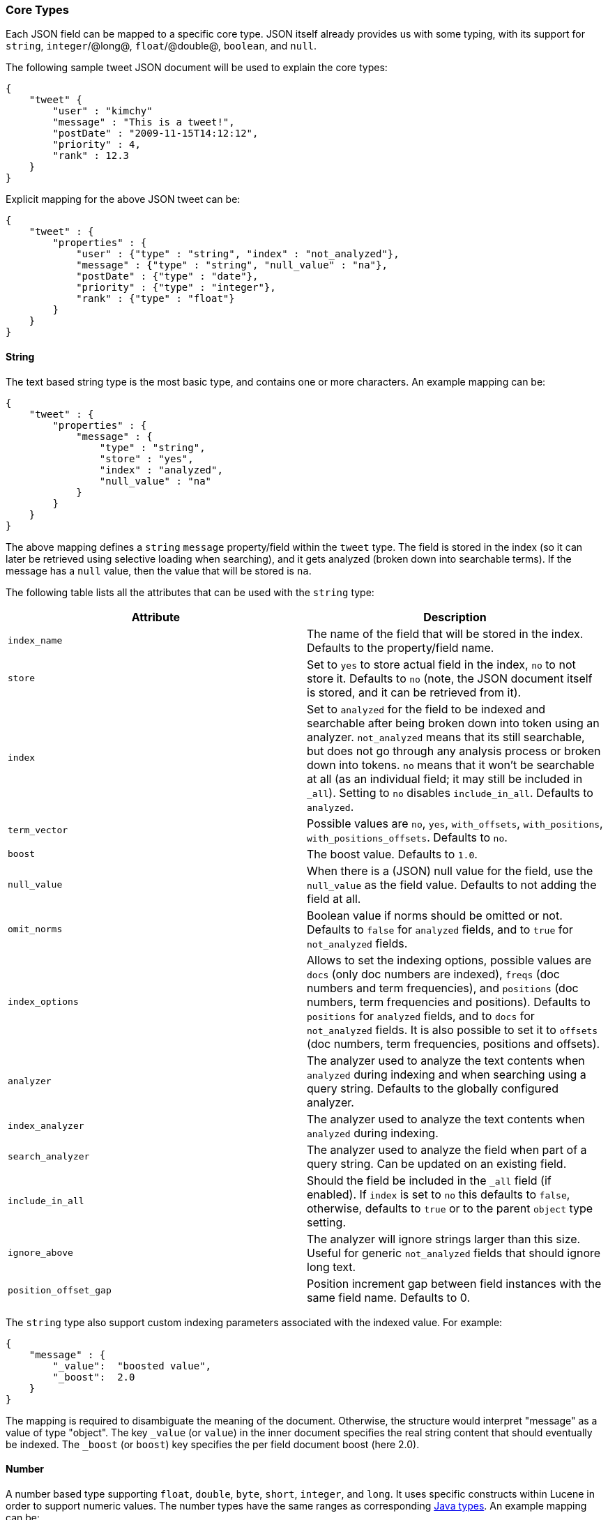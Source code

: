 [[mapping-core-types]]
=== Core Types

Each JSON field can be mapped to a specific core type. JSON itself
already provides us with some typing, with its support for `string`,
`integer`/@long@, `float`/@double@, `boolean`, and `null`.

The following sample tweet JSON document will be used to explain the
core types:

[source,js]
--------------------------------------------------
{
    "tweet" {
        "user" : "kimchy"
        "message" : "This is a tweet!",
        "postDate" : "2009-11-15T14:12:12",
        "priority" : 4,
        "rank" : 12.3
    }
}
--------------------------------------------------

Explicit mapping for the above JSON tweet can be:

[source,js]
--------------------------------------------------
{
    "tweet" : {
        "properties" : {
            "user" : {"type" : "string", "index" : "not_analyzed"},
            "message" : {"type" : "string", "null_value" : "na"},
            "postDate" : {"type" : "date"},
            "priority" : {"type" : "integer"},
            "rank" : {"type" : "float"}
        }
    }
}
--------------------------------------------------

[float]
==== String

The text based string type is the most basic type, and contains one or
more characters. An example mapping can be:

[source,js]
--------------------------------------------------
{
    "tweet" : {
        "properties" : {
            "message" : {
                "type" : "string",
                "store" : "yes",
                "index" : "analyzed",
                "null_value" : "na"
            }
        }
    }
}
--------------------------------------------------

The above mapping defines a `string` `message` property/field within the
`tweet` type. The field is stored in the index (so it can later be
retrieved using selective loading when searching), and it gets analyzed
(broken down into searchable terms). If the message has a `null` value,
then the value that will be stored is `na`.

The following table lists all the attributes that can be used with the
`string` type:

[cols="<,<",options="header",]
|=======================================================================
|Attribute |Description
|`index_name` |The name of the field that will be stored in the index.
Defaults to the property/field name.

|`store` |Set to `yes` to store actual field in the index, `no` to not
store it. Defaults to `no` (note, the JSON document itself is stored,
and it can be retrieved from it).

|`index` |Set to `analyzed` for the field to be indexed and searchable
after being broken down into token using an analyzer. `not_analyzed`
means that its still searchable, but does not go through any analysis
process or broken down into tokens. `no` means that it won't be
searchable at all (as an individual field; it may still be included in
`_all`). Setting to `no` disables `include_in_all`. Defaults to
`analyzed`.

|`term_vector` |Possible values are `no`, `yes`, `with_offsets`,
`with_positions`, `with_positions_offsets`. Defaults to `no`.

|`boost` |The boost value. Defaults to `1.0`.

|`null_value` |When there is a (JSON) null value for the field, use the
`null_value` as the field value. Defaults to not adding the field at
all.

|`omit_norms` |Boolean value if norms should be omitted or not. Defaults
to `false` for `analyzed` fields, and to `true` for `not_analyzed`
fields.

|`index_options` | Allows to set the indexing
options, possible values are `docs` (only doc numbers are indexed),
`freqs` (doc numbers and term frequencies), and `positions` (doc
numbers, term frequencies and positions). Defaults to `positions` for
`analyzed` fields, and to `docs` for `not_analyzed` fields. It 
is also possible to set it to `offsets` (doc numbers, term
frequencies, positions and offsets).

|`analyzer` |The analyzer used to analyze the text contents when
`analyzed` during indexing and when searching using a query string.
Defaults to the globally configured analyzer.

|`index_analyzer` |The analyzer used to analyze the text contents when
`analyzed` during indexing.

|`search_analyzer` |The analyzer used to analyze the field when part of
a query string. Can be updated on an existing field.

|`include_in_all` |Should the field be included in the `_all` field (if
enabled). If `index` is set to `no` this defaults to `false`, otherwise,
defaults to `true` or to the parent `object` type setting.

|`ignore_above` |The analyzer will ignore strings larger than this size.
Useful for generic `not_analyzed` fields that should ignore long text.

|`position_offset_gap` |Position increment gap between field instances
with the same field name. Defaults to 0.
|=======================================================================

The `string` type also support custom indexing parameters associated
with the indexed value. For example:

[source,js]
--------------------------------------------------
{
    "message" : {
        "_value":  "boosted value",
        "_boost":  2.0
    }
}
--------------------------------------------------

The mapping is required to disambiguate the meaning of the document.
Otherwise, the structure would interpret "message" as a value of type
"object". The key `_value` (or `value`) in the inner document specifies
the real string content that should eventually be indexed. The `_boost`
(or `boost`) key specifies the per field document boost (here 2.0).

[float]
==== Number

A number based type supporting `float`, `double`, `byte`, `short`,
`integer`, and `long`. It uses specific constructs within Lucene in
order to support numeric values. The number types have the same ranges
as corresponding
http://docs.oracle.com/javase/tutorial/java/nutsandbolts/datatypes.html[Java
types]. An example mapping can be:

[source,js]
--------------------------------------------------
{
    "tweet" : {
        "properties" : {
            "rank" : {
                "type" : "float",
                "null_value" : 1.0
            }
        }
    }
}
--------------------------------------------------

The following table lists all the attributes that can be used with a
numbered type:

[cols="<,<",options="header",]
|=======================================================================
|Attribute |Description
|`type` |The type of the number. Can be `float`, `double`, `integer`,
`long`, `short`, `byte`. Required.

|`index_name` |The name of the field that will be stored in the index.
Defaults to the property/field name.

|`store` |Set to `yes` to store actual field in the index, `no` to not
store it. Defaults to `no` (note, the JSON document itself is stored,
and it can be retrieved from it).

|`index` |Set to `no` if the value should not be indexed. Setting to
`no` disables `include_in_all`. If set to `no` the field can be stored
in `_source`, have `include_in_all` enabled, or `store` should be set to
`yes` for this to be useful.

|`precision_step` |The precision step (number of terms generated for
each number value). Defaults to `4`.

|`boost` |The boost value. Defaults to `1.0`.

|`null_value` |When there is a (JSON) null value for the field, use the
`null_value` as the field value. Defaults to not adding the field at
all.

|`include_in_all` |Should the field be included in the `_all` field (if
enabled). If `index` is set to `no` this defaults to `false`, otherwise,
defaults to `true` or to the parent `object` type setting.

|`ignore_malformed` |Ignored a malformed number. Defaults to `false`.

|=======================================================================

[float]
==== Date

The date type is a special type which maps to JSON string type. It
follows a specific format that can be explicitly set. All dates are
`UTC`. Internally, a date maps to a number type `long`, with the added
parsing stage from string to long and from long to string. An example
mapping:

[source,js]
--------------------------------------------------
{
    "tweet" : {
        "properties" : {
            "postDate" : {
                "type" : "date",
                "format" : "YYYY-MM-dd"
            }
        }
    }
}
--------------------------------------------------

The date type will also accept a long number representing UTC
milliseconds since the epoch, regardless of the format it can handle.

The following table lists all the attributes that can be used with a
date type:

[cols="<,<",options="header",]
|=======================================================================
|Attribute |Description
|`index_name` |The name of the field that will be stored in the index.
Defaults to the property/field name.

|`format` |The <<mapping-date-format,date
format>>. Defaults to `dateOptionalTime`.

|`store` |Set to `yes` to store actual field in the index, `no` to not
store it. Defaults to `no` (note, the JSON document itself is stored,
and it can be retrieved from it).

|`index` |Set to `no` if the value should not be indexed. Setting to
`no` disables `include_in_all`. If set to `no` the field can be stored
in `_source`, have `include_in_all` enabled, or `store` should be set to
`yes` for this to be useful.

|`precision_step` |The precision step (number of terms generated for
each number value). Defaults to `4`.

|`boost` |The boost value. Defaults to `1.0`.

|`null_value` |When there is a (JSON) null value for the field, use the
`null_value` as the field value. Defaults to not adding the field at
all.

|`include_in_all` |Should the field be included in the `_all` field (if
enabled). If `index` is set to `no` this defaults to `false`, otherwise,
defaults to `true` or to the parent `object` type setting.

|`ignore_malformed` |Ignored a malformed number. Defaults to `false`.

|=======================================================================

[float]
==== Boolean

The boolean type Maps to the JSON boolean type. It ends up storing
within the index either `T` or `F`, with automatic translation to `true`
and `false` respectively.

[source,js]
--------------------------------------------------
{
    "tweet" : {
        "properties" : {
            "hes_my_special_tweet" : {
                "type" : "boolean",
            }
        }
    }
}
--------------------------------------------------

The boolean type also supports passing the value as a number (in this
case `0` is `false`, all other values are `true`).

The following table lists all the attributes that can be used with the
boolean type:

[cols="<,<",options="header",]
|=======================================================================
|Attribute |Description
|`index_name` |The name of the field that will be stored in the index.
Defaults to the property/field name.

|`store` |Set to `yes` to store actual field in the index, `no` to not
store it. Defaults to `no` (note, the JSON document itself is stored,
and it can be retrieved from it).

|`index` |Set to `no` if the value should not be indexed. Setting to
`no` disables `include_in_all`. If set to `no` the field can be stored
in `_source`, have `include_in_all` enabled, or `store` should be set to
`yes` for this to be useful.

|`boost` |The boost value. Defaults to `1.0`.

|`null_value` |When there is a (JSON) null value for the field, use the
`null_value` as the field value. Defaults to not adding the field at
all.

|`include_in_all` |Should the field be included in the `_all` field (if
enabled). If `index` is set to `no` this defaults to `false`, otherwise,
defaults to `true` or to the parent `object` type setting.
|=======================================================================

[float]
==== Binary

The binary type is a base64 representation of binary data that can be
stored in the index. The field is stored by default and not indexed at
all.

[source,js]
--------------------------------------------------
{
    "tweet" : {
        "properties" : {
            "image" : {
                "type" : "binary",
            }
        }
    }
}
--------------------------------------------------

The following table lists all the attributes that can be used with the
binary type:

[cols="<,<",options="header",]
|=======================================================================
|Attribute |Description
|`index_name` |The name of the field that will be stored in the index.
Defaults to the property/field name.
|=======================================================================

[float]
==== Fielddata filters

It is possible to control which field values are loaded into memory,
which is particularly useful for faceting on string fields, using
fielddata filters, which are explained in detail in the
<<index-modules-fielddata,Fielddata>> section.

Fielddata filters can exclude terms which do not match a regex, or which
don't fall between a `min` and `max` frequency range:

[source,js]
--------------------------------------------------
{
    tweet: {
        type:      "string",
        analyzer:  "whitespace"
        fielddata: {
            filter: {
                regex:                "^#.*",
                frequency: {
                    min:              0.001,
                    max:              0.1,
                    min_segment_size: 500
                }
            }
        }
    }
}
--------------------------------------------------

These filters can be updated on an existing field mapping and will take
effect the next time the fielddata for a segment is loaded. Use the
<<indices-clearcache,Clear Cache>> API
to reload the fielddata using the new filters.

[float]
==== Postings format

Posting formats define how fields are written into the index and how
fields are represented into memory. Posting formats can be defined per
field via the `postings_format` option. Postings format are configurable.
Elasticsearch has several builtin formats: 

`direct`:: 
        A postings format that uses disk-based storage but loads
        its terms and postings directly into memory. Note this postings format
        is very memory intensive and has certain limitation that don't allow
        segments to grow beyond 2.1GB see \{@link DirectPostingsFormat} for
        details. 

`memory`:: 
        A postings format that stores its entire terms, postings,
        positions and payloads in a finite state transducer. This format should
        only be used for primary keys or with fields where each term is
        contained in a very low number of documents. 

`pulsing`:: 
        A postings format in-lines the posting lists for very low
        frequent terms in the term dictionary. This is useful to improve lookup
        performance for low-frequent terms. 

`bloom_default`:: 
        A postings format that uses a bloom filter to
        improve term lookup performance. This is useful for primarily keys or
        fields that are used as a delete key. 

`bloom_pulsing`:: 
        A postings format that combines the advantages of
        *bloom* and *pulsing* to further improve lookup performance. 

`default`:: 
        The default Elasticsearch postings format offering best
        general purpose performance. This format is used if no postings format
        is specified in the field mapping.

[float]
===== Postings format example

On all field types it possible to configure a `postings_format`
attribute:

[source,js]
--------------------------------------------------
{
  "person" : {
     "properties" : {
         "second_person_id" : {"type" : "string", "postings_format" : "pulsing"}
     }
  }
}
--------------------------------------------------

On top of using the built-in posting formats it is possible define
custom postings format. See
<<index-modules-codec,codec module>> for more
information.

[float]
==== Similarity

Elasticsearch allows you to configure a similarity (scoring algorithm) per field.
Allowing users a simpler extension beyond the usual TF/IDF algorithm. As
part of this, new algorithms have been added including BM25. Also as
part of the changes, it is now possible to define a Similarity per
field, giving even greater control over scoring.

You can configure similarities via the
<<index-modules-similarity,similarity module>>

[float]
===== Configuring Similarity per Field

Defining the Similarity for a field is done via the `similarity` mapping
property, as this example shows:

[source,js]
--------------------------------------------------
{
  "book" : {
    "properties" : {
      "title" : { "type" : "string", "similarity" : "BM25" }
    }
}
--------------------------------------------------

The following Similarities are configured out-of-box: 

`default`:: 
        The Default TF/IDF algorithm used by Elasticsearch and
        Lucene in previous versions. 

`BM25`:: 
        The BM25 algorithm.
        http://en.wikipedia.org/wiki/Okapi_BM25[See Okapi_BM25] for more
        details.
